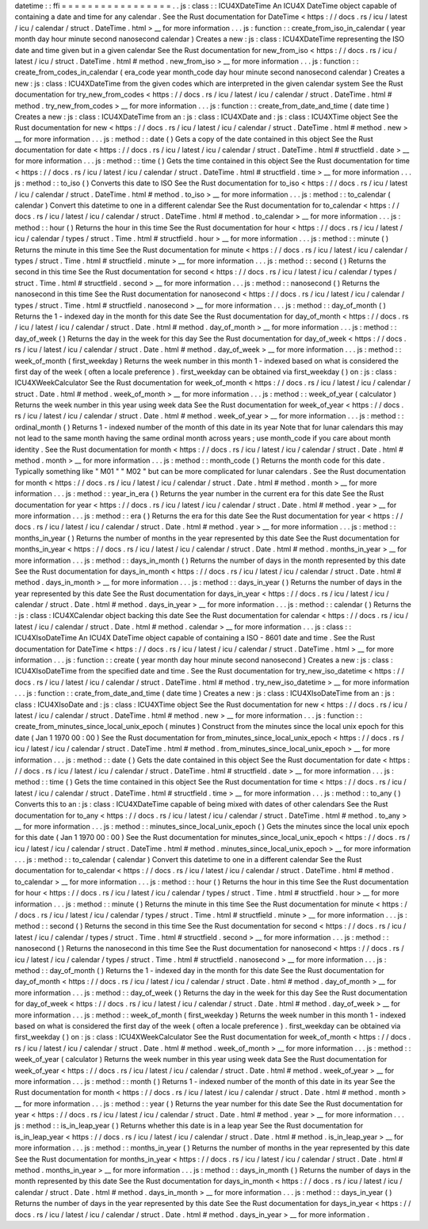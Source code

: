 datetime
:
:
ffi
=
=
=
=
=
=
=
=
=
=
=
=
=
=
=
=
=
.
.
js
:
class
:
:
ICU4XDateTime
An
ICU4X
DateTime
object
capable
of
containing
a
date
and
time
for
any
calendar
.
See
the
Rust
documentation
for
DateTime
<
https
:
/
/
docs
.
rs
/
icu
/
latest
/
icu
/
calendar
/
struct
.
DateTime
.
html
>
__
for
more
information
.
.
.
js
:
function
:
:
create_from_iso_in_calendar
(
year
month
day
hour
minute
second
nanosecond
calendar
)
Creates
a
new
:
js
:
class
:
ICU4XDateTime
representing
the
ISO
date
and
time
given
but
in
a
given
calendar
See
the
Rust
documentation
for
new_from_iso
<
https
:
/
/
docs
.
rs
/
icu
/
latest
/
icu
/
struct
.
DateTime
.
html
#
method
.
new_from_iso
>
__
for
more
information
.
.
.
js
:
function
:
:
create_from_codes_in_calendar
(
era_code
year
month_code
day
hour
minute
second
nanosecond
calendar
)
Creates
a
new
:
js
:
class
:
ICU4XDateTime
from
the
given
codes
which
are
interpreted
in
the
given
calendar
system
See
the
Rust
documentation
for
try_new_from_codes
<
https
:
/
/
docs
.
rs
/
icu
/
latest
/
icu
/
calendar
/
struct
.
DateTime
.
html
#
method
.
try_new_from_codes
>
__
for
more
information
.
.
.
js
:
function
:
:
create_from_date_and_time
(
date
time
)
Creates
a
new
:
js
:
class
:
ICU4XDateTime
from
an
:
js
:
class
:
ICU4XDate
and
:
js
:
class
:
ICU4XTime
object
See
the
Rust
documentation
for
new
<
https
:
/
/
docs
.
rs
/
icu
/
latest
/
icu
/
calendar
/
struct
.
DateTime
.
html
#
method
.
new
>
__
for
more
information
.
.
.
js
:
method
:
:
date
(
)
Gets
a
copy
of
the
date
contained
in
this
object
See
the
Rust
documentation
for
date
<
https
:
/
/
docs
.
rs
/
icu
/
latest
/
icu
/
calendar
/
struct
.
DateTime
.
html
#
structfield
.
date
>
__
for
more
information
.
.
.
js
:
method
:
:
time
(
)
Gets
the
time
contained
in
this
object
See
the
Rust
documentation
for
time
<
https
:
/
/
docs
.
rs
/
icu
/
latest
/
icu
/
calendar
/
struct
.
DateTime
.
html
#
structfield
.
time
>
__
for
more
information
.
.
.
js
:
method
:
:
to_iso
(
)
Converts
this
date
to
ISO
See
the
Rust
documentation
for
to_iso
<
https
:
/
/
docs
.
rs
/
icu
/
latest
/
icu
/
calendar
/
struct
.
DateTime
.
html
#
method
.
to_iso
>
__
for
more
information
.
.
.
js
:
method
:
:
to_calendar
(
calendar
)
Convert
this
datetime
to
one
in
a
different
calendar
See
the
Rust
documentation
for
to_calendar
<
https
:
/
/
docs
.
rs
/
icu
/
latest
/
icu
/
calendar
/
struct
.
DateTime
.
html
#
method
.
to_calendar
>
__
for
more
information
.
.
.
js
:
method
:
:
hour
(
)
Returns
the
hour
in
this
time
See
the
Rust
documentation
for
hour
<
https
:
/
/
docs
.
rs
/
icu
/
latest
/
icu
/
calendar
/
types
/
struct
.
Time
.
html
#
structfield
.
hour
>
__
for
more
information
.
.
.
js
:
method
:
:
minute
(
)
Returns
the
minute
in
this
time
See
the
Rust
documentation
for
minute
<
https
:
/
/
docs
.
rs
/
icu
/
latest
/
icu
/
calendar
/
types
/
struct
.
Time
.
html
#
structfield
.
minute
>
__
for
more
information
.
.
.
js
:
method
:
:
second
(
)
Returns
the
second
in
this
time
See
the
Rust
documentation
for
second
<
https
:
/
/
docs
.
rs
/
icu
/
latest
/
icu
/
calendar
/
types
/
struct
.
Time
.
html
#
structfield
.
second
>
__
for
more
information
.
.
.
js
:
method
:
:
nanosecond
(
)
Returns
the
nanosecond
in
this
time
See
the
Rust
documentation
for
nanosecond
<
https
:
/
/
docs
.
rs
/
icu
/
latest
/
icu
/
calendar
/
types
/
struct
.
Time
.
html
#
structfield
.
nanosecond
>
__
for
more
information
.
.
.
js
:
method
:
:
day_of_month
(
)
Returns
the
1
-
indexed
day
in
the
month
for
this
date
See
the
Rust
documentation
for
day_of_month
<
https
:
/
/
docs
.
rs
/
icu
/
latest
/
icu
/
calendar
/
struct
.
Date
.
html
#
method
.
day_of_month
>
__
for
more
information
.
.
.
js
:
method
:
:
day_of_week
(
)
Returns
the
day
in
the
week
for
this
day
See
the
Rust
documentation
for
day_of_week
<
https
:
/
/
docs
.
rs
/
icu
/
latest
/
icu
/
calendar
/
struct
.
Date
.
html
#
method
.
day_of_week
>
__
for
more
information
.
.
.
js
:
method
:
:
week_of_month
(
first_weekday
)
Returns
the
week
number
in
this
month
1
-
indexed
based
on
what
is
considered
the
first
day
of
the
week
(
often
a
locale
preference
)
.
first_weekday
can
be
obtained
via
first_weekday
(
)
on
:
js
:
class
:
ICU4XWeekCalculator
See
the
Rust
documentation
for
week_of_month
<
https
:
/
/
docs
.
rs
/
icu
/
latest
/
icu
/
calendar
/
struct
.
Date
.
html
#
method
.
week_of_month
>
__
for
more
information
.
.
.
js
:
method
:
:
week_of_year
(
calculator
)
Returns
the
week
number
in
this
year
using
week
data
See
the
Rust
documentation
for
week_of_year
<
https
:
/
/
docs
.
rs
/
icu
/
latest
/
icu
/
calendar
/
struct
.
Date
.
html
#
method
.
week_of_year
>
__
for
more
information
.
.
.
js
:
method
:
:
ordinal_month
(
)
Returns
1
-
indexed
number
of
the
month
of
this
date
in
its
year
Note
that
for
lunar
calendars
this
may
not
lead
to
the
same
month
having
the
same
ordinal
month
across
years
;
use
month_code
if
you
care
about
month
identity
.
See
the
Rust
documentation
for
month
<
https
:
/
/
docs
.
rs
/
icu
/
latest
/
icu
/
calendar
/
struct
.
Date
.
html
#
method
.
month
>
__
for
more
information
.
.
.
js
:
method
:
:
month_code
(
)
Returns
the
month
code
for
this
date
.
Typically
something
like
"
M01
"
"
M02
"
but
can
be
more
complicated
for
lunar
calendars
.
See
the
Rust
documentation
for
month
<
https
:
/
/
docs
.
rs
/
icu
/
latest
/
icu
/
calendar
/
struct
.
Date
.
html
#
method
.
month
>
__
for
more
information
.
.
.
js
:
method
:
:
year_in_era
(
)
Returns
the
year
number
in
the
current
era
for
this
date
See
the
Rust
documentation
for
year
<
https
:
/
/
docs
.
rs
/
icu
/
latest
/
icu
/
calendar
/
struct
.
Date
.
html
#
method
.
year
>
__
for
more
information
.
.
.
js
:
method
:
:
era
(
)
Returns
the
era
for
this
date
See
the
Rust
documentation
for
year
<
https
:
/
/
docs
.
rs
/
icu
/
latest
/
icu
/
calendar
/
struct
.
Date
.
html
#
method
.
year
>
__
for
more
information
.
.
.
js
:
method
:
:
months_in_year
(
)
Returns
the
number
of
months
in
the
year
represented
by
this
date
See
the
Rust
documentation
for
months_in_year
<
https
:
/
/
docs
.
rs
/
icu
/
latest
/
icu
/
calendar
/
struct
.
Date
.
html
#
method
.
months_in_year
>
__
for
more
information
.
.
.
js
:
method
:
:
days_in_month
(
)
Returns
the
number
of
days
in
the
month
represented
by
this
date
See
the
Rust
documentation
for
days_in_month
<
https
:
/
/
docs
.
rs
/
icu
/
latest
/
icu
/
calendar
/
struct
.
Date
.
html
#
method
.
days_in_month
>
__
for
more
information
.
.
.
js
:
method
:
:
days_in_year
(
)
Returns
the
number
of
days
in
the
year
represented
by
this
date
See
the
Rust
documentation
for
days_in_year
<
https
:
/
/
docs
.
rs
/
icu
/
latest
/
icu
/
calendar
/
struct
.
Date
.
html
#
method
.
days_in_year
>
__
for
more
information
.
.
.
js
:
method
:
:
calendar
(
)
Returns
the
:
js
:
class
:
ICU4XCalendar
object
backing
this
date
See
the
Rust
documentation
for
calendar
<
https
:
/
/
docs
.
rs
/
icu
/
latest
/
icu
/
calendar
/
struct
.
Date
.
html
#
method
.
calendar
>
__
for
more
information
.
.
.
js
:
class
:
:
ICU4XIsoDateTime
An
ICU4X
DateTime
object
capable
of
containing
a
ISO
-
8601
date
and
time
.
See
the
Rust
documentation
for
DateTime
<
https
:
/
/
docs
.
rs
/
icu
/
latest
/
icu
/
calendar
/
struct
.
DateTime
.
html
>
__
for
more
information
.
.
.
js
:
function
:
:
create
(
year
month
day
hour
minute
second
nanosecond
)
Creates
a
new
:
js
:
class
:
ICU4XIsoDateTime
from
the
specified
date
and
time
.
See
the
Rust
documentation
for
try_new_iso_datetime
<
https
:
/
/
docs
.
rs
/
icu
/
latest
/
icu
/
calendar
/
struct
.
DateTime
.
html
#
method
.
try_new_iso_datetime
>
__
for
more
information
.
.
.
js
:
function
:
:
crate_from_date_and_time
(
date
time
)
Creates
a
new
:
js
:
class
:
ICU4XIsoDateTime
from
an
:
js
:
class
:
ICU4XIsoDate
and
:
js
:
class
:
ICU4XTime
object
See
the
Rust
documentation
for
new
<
https
:
/
/
docs
.
rs
/
icu
/
latest
/
icu
/
calendar
/
struct
.
DateTime
.
html
#
method
.
new
>
__
for
more
information
.
.
.
js
:
function
:
:
create_from_minutes_since_local_unix_epoch
(
minutes
)
Construct
from
the
minutes
since
the
local
unix
epoch
for
this
date
(
Jan
1
1970
00
:
00
)
See
the
Rust
documentation
for
from_minutes_since_local_unix_epoch
<
https
:
/
/
docs
.
rs
/
icu
/
latest
/
icu
/
calendar
/
struct
.
DateTime
.
html
#
method
.
from_minutes_since_local_unix_epoch
>
__
for
more
information
.
.
.
js
:
method
:
:
date
(
)
Gets
the
date
contained
in
this
object
See
the
Rust
documentation
for
date
<
https
:
/
/
docs
.
rs
/
icu
/
latest
/
icu
/
calendar
/
struct
.
DateTime
.
html
#
structfield
.
date
>
__
for
more
information
.
.
.
js
:
method
:
:
time
(
)
Gets
the
time
contained
in
this
object
See
the
Rust
documentation
for
time
<
https
:
/
/
docs
.
rs
/
icu
/
latest
/
icu
/
calendar
/
struct
.
DateTime
.
html
#
structfield
.
time
>
__
for
more
information
.
.
.
js
:
method
:
:
to_any
(
)
Converts
this
to
an
:
js
:
class
:
ICU4XDateTime
capable
of
being
mixed
with
dates
of
other
calendars
See
the
Rust
documentation
for
to_any
<
https
:
/
/
docs
.
rs
/
icu
/
latest
/
icu
/
calendar
/
struct
.
DateTime
.
html
#
method
.
to_any
>
__
for
more
information
.
.
.
js
:
method
:
:
minutes_since_local_unix_epoch
(
)
Gets
the
minutes
since
the
local
unix
epoch
for
this
date
(
Jan
1
1970
00
:
00
)
See
the
Rust
documentation
for
minutes_since_local_unix_epoch
<
https
:
/
/
docs
.
rs
/
icu
/
latest
/
icu
/
calendar
/
struct
.
DateTime
.
html
#
method
.
minutes_since_local_unix_epoch
>
__
for
more
information
.
.
.
js
:
method
:
:
to_calendar
(
calendar
)
Convert
this
datetime
to
one
in
a
different
calendar
See
the
Rust
documentation
for
to_calendar
<
https
:
/
/
docs
.
rs
/
icu
/
latest
/
icu
/
calendar
/
struct
.
DateTime
.
html
#
method
.
to_calendar
>
__
for
more
information
.
.
.
js
:
method
:
:
hour
(
)
Returns
the
hour
in
this
time
See
the
Rust
documentation
for
hour
<
https
:
/
/
docs
.
rs
/
icu
/
latest
/
icu
/
calendar
/
types
/
struct
.
Time
.
html
#
structfield
.
hour
>
__
for
more
information
.
.
.
js
:
method
:
:
minute
(
)
Returns
the
minute
in
this
time
See
the
Rust
documentation
for
minute
<
https
:
/
/
docs
.
rs
/
icu
/
latest
/
icu
/
calendar
/
types
/
struct
.
Time
.
html
#
structfield
.
minute
>
__
for
more
information
.
.
.
js
:
method
:
:
second
(
)
Returns
the
second
in
this
time
See
the
Rust
documentation
for
second
<
https
:
/
/
docs
.
rs
/
icu
/
latest
/
icu
/
calendar
/
types
/
struct
.
Time
.
html
#
structfield
.
second
>
__
for
more
information
.
.
.
js
:
method
:
:
nanosecond
(
)
Returns
the
nanosecond
in
this
time
See
the
Rust
documentation
for
nanosecond
<
https
:
/
/
docs
.
rs
/
icu
/
latest
/
icu
/
calendar
/
types
/
struct
.
Time
.
html
#
structfield
.
nanosecond
>
__
for
more
information
.
.
.
js
:
method
:
:
day_of_month
(
)
Returns
the
1
-
indexed
day
in
the
month
for
this
date
See
the
Rust
documentation
for
day_of_month
<
https
:
/
/
docs
.
rs
/
icu
/
latest
/
icu
/
calendar
/
struct
.
Date
.
html
#
method
.
day_of_month
>
__
for
more
information
.
.
.
js
:
method
:
:
day_of_week
(
)
Returns
the
day
in
the
week
for
this
day
See
the
Rust
documentation
for
day_of_week
<
https
:
/
/
docs
.
rs
/
icu
/
latest
/
icu
/
calendar
/
struct
.
Date
.
html
#
method
.
day_of_week
>
__
for
more
information
.
.
.
js
:
method
:
:
week_of_month
(
first_weekday
)
Returns
the
week
number
in
this
month
1
-
indexed
based
on
what
is
considered
the
first
day
of
the
week
(
often
a
locale
preference
)
.
first_weekday
can
be
obtained
via
first_weekday
(
)
on
:
js
:
class
:
ICU4XWeekCalculator
See
the
Rust
documentation
for
week_of_month
<
https
:
/
/
docs
.
rs
/
icu
/
latest
/
icu
/
calendar
/
struct
.
Date
.
html
#
method
.
week_of_month
>
__
for
more
information
.
.
.
js
:
method
:
:
week_of_year
(
calculator
)
Returns
the
week
number
in
this
year
using
week
data
See
the
Rust
documentation
for
week_of_year
<
https
:
/
/
docs
.
rs
/
icu
/
latest
/
icu
/
calendar
/
struct
.
Date
.
html
#
method
.
week_of_year
>
__
for
more
information
.
.
.
js
:
method
:
:
month
(
)
Returns
1
-
indexed
number
of
the
month
of
this
date
in
its
year
See
the
Rust
documentation
for
month
<
https
:
/
/
docs
.
rs
/
icu
/
latest
/
icu
/
calendar
/
struct
.
Date
.
html
#
method
.
month
>
__
for
more
information
.
.
.
js
:
method
:
:
year
(
)
Returns
the
year
number
for
this
date
See
the
Rust
documentation
for
year
<
https
:
/
/
docs
.
rs
/
icu
/
latest
/
icu
/
calendar
/
struct
.
Date
.
html
#
method
.
year
>
__
for
more
information
.
.
.
js
:
method
:
:
is_in_leap_year
(
)
Returns
whether
this
date
is
in
a
leap
year
See
the
Rust
documentation
for
is_in_leap_year
<
https
:
/
/
docs
.
rs
/
icu
/
latest
/
icu
/
calendar
/
struct
.
Date
.
html
#
method
.
is_in_leap_year
>
__
for
more
information
.
.
.
js
:
method
:
:
months_in_year
(
)
Returns
the
number
of
months
in
the
year
represented
by
this
date
See
the
Rust
documentation
for
months_in_year
<
https
:
/
/
docs
.
rs
/
icu
/
latest
/
icu
/
calendar
/
struct
.
Date
.
html
#
method
.
months_in_year
>
__
for
more
information
.
.
.
js
:
method
:
:
days_in_month
(
)
Returns
the
number
of
days
in
the
month
represented
by
this
date
See
the
Rust
documentation
for
days_in_month
<
https
:
/
/
docs
.
rs
/
icu
/
latest
/
icu
/
calendar
/
struct
.
Date
.
html
#
method
.
days_in_month
>
__
for
more
information
.
.
.
js
:
method
:
:
days_in_year
(
)
Returns
the
number
of
days
in
the
year
represented
by
this
date
See
the
Rust
documentation
for
days_in_year
<
https
:
/
/
docs
.
rs
/
icu
/
latest
/
icu
/
calendar
/
struct
.
Date
.
html
#
method
.
days_in_year
>
__
for
more
information
.
